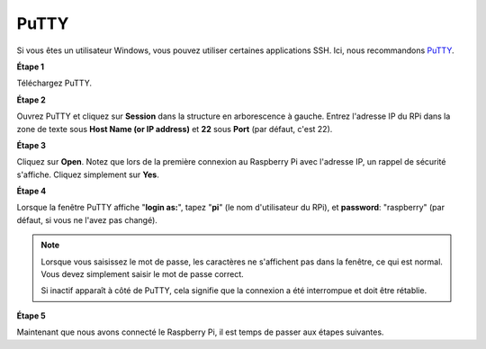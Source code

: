 .. _login_windows:

PuTTY
=========================

Si vous êtes un utilisateur Windows, vous pouvez utiliser certaines applications SSH. Ici, nous recommandons `PuTTY <https://www.chiark.greenend.org.uk/~sgtatham/putty/latest.html>`_.

**Étape 1**

Téléchargez PuTTY.

**Étape 2**

Ouvrez PuTTY et cliquez sur **Session** dans la structure en arborescence à gauche. Entrez
l'adresse IP du RPi dans la zone de texte sous **Host Name (or IP
address)** et **22** sous **Port** (par défaut, c'est 22).

.. image:: img/image25.png
    :align: center

**Étape 3**

Cliquez sur **Open**. Notez que lors de la première connexion au Raspberry Pi avec
l'adresse IP, un rappel de sécurité s'affiche. Cliquez simplement sur **Yes**.

**Étape 4**

Lorsque la fenêtre PuTTY affiche \"**login as:**\", tapez
\"**pi**\" (le nom d'utilisateur du RPi), et **password**: \"raspberry\"
(par défaut, si vous ne l'avez pas changé).

.. note::

    Lorsque vous saisissez le mot de passe, les caractères ne s'affichent pas dans la fenêtre, ce qui est normal. Vous devez simplement saisir le mot de passe correct.
    
    Si inactif apparaît à côté de PuTTY, cela signifie que la connexion a été interrompue et doit être rétablie.
    
.. image:: img/image26.png
    :align: center

**Étape 5**

Maintenant que nous avons connecté le Raspberry Pi, il est temps de passer aux étapes suivantes.
